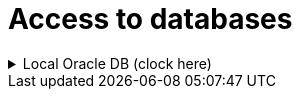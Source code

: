 // Copyright (c) 2025 i-Cell Mobilsoft Zrt.
//
// Licensed under the Apache License, Version 2.0 (the "License"); you
// may not use this file except in compliance with the License. You
// may obtain a copy of the License at
//
//   http://www.apache.org/licenses/LICENSE-2.0
//
// Unless required by applicable law or agreed to in writing, software
// distributed under the License is distributed on an "AS IS" BASIS,
// WITHOUT WARRANTIES OR CONDITIONS OF ANY KIND, either express or
// implied. See the License for the specific language governing
// permissions and limitations under the License.
//
// SPDX-License-Identifier: Apache-2.0

= Access to databases

.Local Oracle DB (clock here)
[%collapsible]
======
. Since we use XEPDB1 in the local Oracle XE database and not the XE itself, we need to connect to it as follows:
. Pl. Oracle SQL Developer:
    - Connection Type: Custom JDBC
    - Custom JDBC URL: dbc:oracle:thin:@localhost:1521/xepdb1

ifndef::imagesdir[:imagesdir: ./docs/images]
:oracle_sql_developer_connect_to_xepdb1: oracle_sql_developer_connect_to_xepdb1.png

image::{oracle_sql_developer_connect_to_xepdb1}[Local ORA DB connection in SQL Developer,link="{imagesdir}/{oracle_sql_developer_connect_to_xepdb1}",window=_blank]

. Other type (pl. Oracle Developer Tools extension a VSCode-ban):
    - Connection Type: Basic
    - Hostname: localhost
    - Post Number: 1521
    - Service Name: xepdb1  

ifndef::imagesdir[:imagesdir: ./docs/images]
:vscode_oracle_developer_tools_connect_to_xepdb1: vscode_oracle_developer_tools_connect_to_xepdb1.png

image::{vscode_oracle_developer_tools_connect_to_xepdb1}[Local ORA DB connection in VS CODE SQL Developer extension,link="{imagesdir}/{vscode_oracle_developer_tools_connect_to_xepdb1}",window=_blank]
======       
